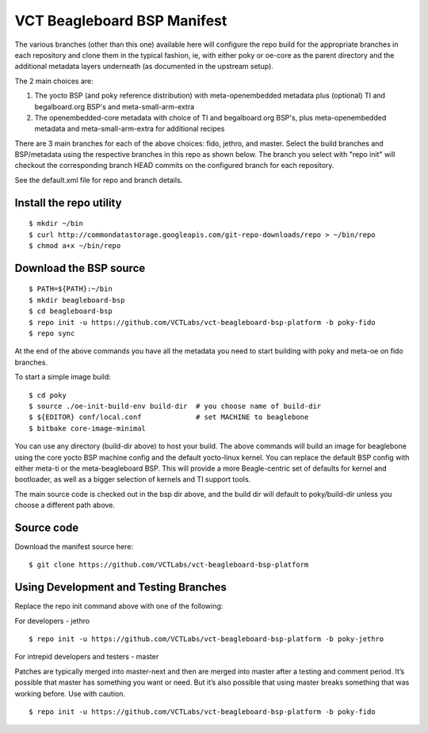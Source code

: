 ==============================
 VCT Beagleboard BSP Manifest
==============================

The various branches (other than this one) available here will configure the repo build
for the appropriate branches in each repository and clone them in the typical fashion,
ie, with either poky or oe-core as the parent directory and the additional metadata
layers underneath (as documented in the upstream setup).

The 2 main choices are:

1) The yocto BSP (and poky reference distribution) with meta-openembedded metadata
   plus (optional) TI and begalboard.org BSP's and meta-small-arm-extra

2) The openembedded-core metadata with choice of TI and begalboard.org BSP's, plus
   meta-openembedded metadata and meta-small-arm-extra for additional recipes

There are 3 main branches for each of the above choices: fido, jethro, and master.
Select the build branches and BSP/metadata using the respective branches in this
repo as shown below.  The branch you select with "repo init" will checkout the
corresponding branch HEAD commits on the configured branch for each repository.

See the default.xml file for repo and branch details.

Install the repo utility
------------------------

::

  $ mkdir ~/bin
  $ curl http://commondatastorage.googleapis.com/git-repo-downloads/repo > ~/bin/repo
  $ chmod a+x ~/bin/repo

Download the BSP source
-----------------------

::

  $ PATH=${PATH}:~/bin
  $ mkdir beagleboard-bsp
  $ cd beagleboard-bsp
  $ repo init -u https://github.com/VCTLabs/vct-beagleboard-bsp-platform -b poky-fido
  $ repo sync

At the end of the above commands you have all the metadata you need to start
building with poky and meta-oe on fido branches.

To start a simple image build::

  $ cd poky
  $ source ./oe-init-build-env build-dir  # you choose name of build-dir
  $ ${EDITOR} conf/local.conf             # set MACHINE to beaglebone
  $ bitbake core-image-minimal

You can use any directory (build-dir above) to host your build. The above commands will build an image for beaglebone using the core yocto BSP machine config and the default yocto-linux kernel. You can replace the default BSP config with either meta-ti or the meta-beagleboard BSP. This will provide a more Beagle-centric set of defaults for kernel and bootloader, as well as a bigger selection of kernels and TI support tools.

The main source code is checked out in the bsp dir above, and the build dir will default
to poky/build-dir unless you choose a different path above.

Source code
-----------

Download the manifest source here::

  $ git clone https://github.com/VCTLabs/vct-beagleboard-bsp-platform

Using Development and Testing Branches
--------------------------------------

Replace the repo init command above with one of the following:

For developers - jethro

::

  $ repo init -u https://github.com/VCTLabs/vct-beagleboard-bsp-platform -b poky-jethro

For intrepid developers and testers - master

Patches are typically merged into master-next and then are merged into master
after a testing and comment period. It’s possible that master has
something you want or need.  But it’s also possible that using master
breaks something that was working before.  Use with caution.

::

  $ repo init -u https://github.com/VCTLabs/vct-beagleboard-bsp-platform -b poky-fido



